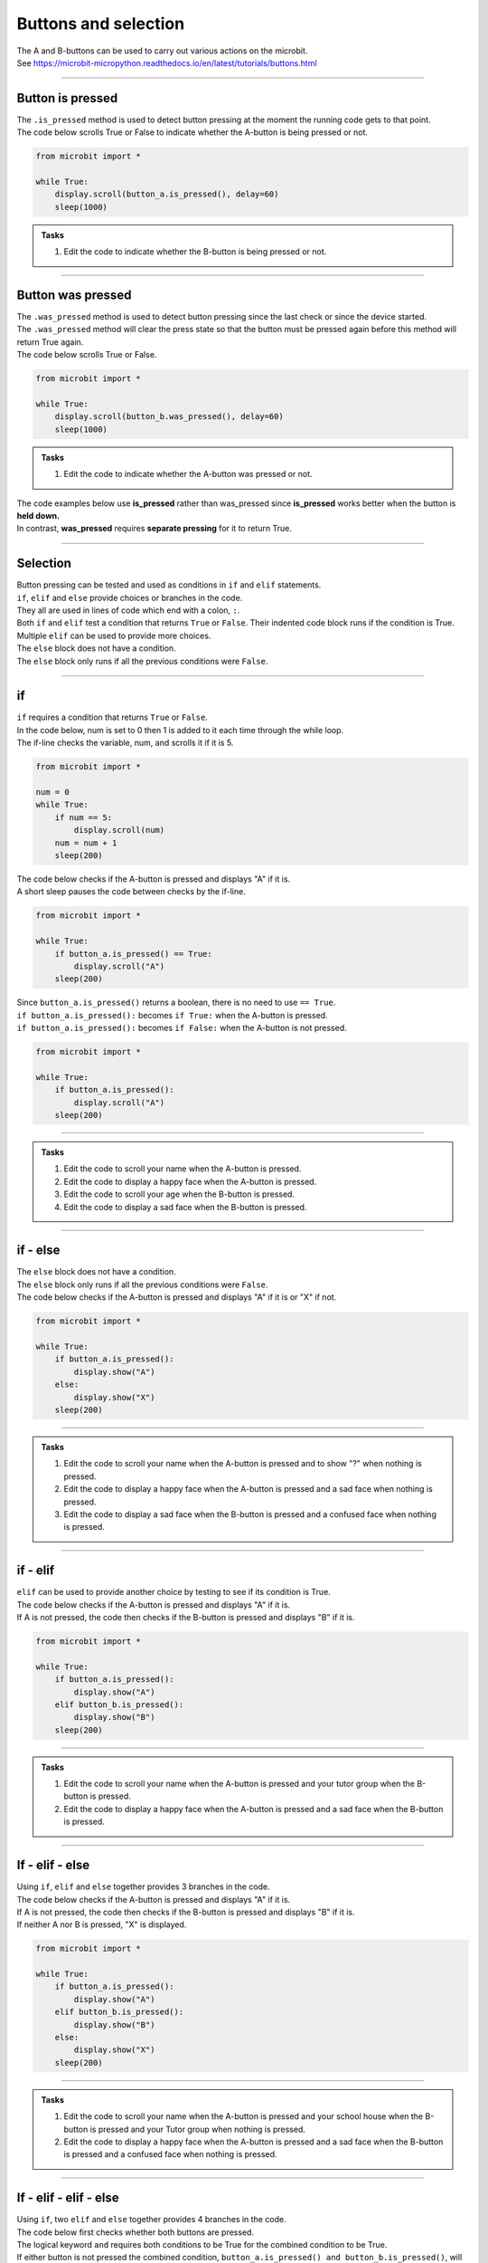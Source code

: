 ====================================================
Buttons and selection
====================================================

| The A and B-buttons can be used to carry out various actions on the microbit.
| See https://microbit-micropython.readthedocs.io/en/latest/tutorials/buttons.html

----

Button is pressed
----------------------------------------

| The ``.is_pressed`` method is used to detect button pressing at the moment the running code gets to that point.

.. py:function:: button_a.is_pressed()

    | returns ``True`` if the A-button is being pressed or ``False`` if not.

.. py:function:: button_b.is_pressed()

    | returns ``True`` if the B-button is being pressed or ``False`` if not.

| The code below scrolls True or False to indicate whether the A-button is being pressed or not.

.. code-block:: python

    from microbit import *

    while True:
        display.scroll(button_a.is_pressed(), delay=60)
        sleep(1000)


.. admonition:: Tasks

    #. Edit the code to indicate whether the B-button is being pressed or not.
    
    .. dropdown::
        :icon: codescan
        :color: primary
        :class-container: sd-dropdown-container

        .. tab-set::

            .. tab-item:: Q1

                Edit the code to indicate whether the B-button is being pressed or not.

                .. code-block:: python

                    from microbit import *

                    while True:
                        display.scroll(button_b.is_pressed(), delay=60)
                        sleep(1000)


----

Button was pressed
----------------------------------------

| The ``.was_pressed`` method is used to detect button pressing since the last check or since the device started.
| The ``.was_pressed`` method will clear the press state so that the button must be pressed again before this method will return True again. 

.. py:function:: button_a.was_pressed()

    | returns ``True`` if the A-button was pressed since the last check, or ``False`` if not.

.. py:function:: button_b.was_pressed()

    | returns ``True`` if the B-button was pressed since the last check, or ``False`` if not.

| The code below scrolls True or False.

.. code-block:: python

    from microbit import *

    while True:
        display.scroll(button_b.was_pressed(), delay=60)
        sleep(1000)



.. admonition:: Tasks

    #. Edit the code to indicate whether the A-button was pressed or not.
    
    .. dropdown::
        :icon: codescan
        :color: primary
        :class-container: sd-dropdown-container

        .. tab-set::

            .. tab-item:: Q1

                Edit the code to indicate whether the A-button was pressed or not.

                .. code-block:: python

                    from microbit import *

                    while True:
                        display.scroll(button_a.was_pressed(), delay=60)
                        sleep(1000)


| The code examples below use **is_pressed** rather than was_pressed since **is_pressed** works better when the button is **held down.**
| In contrast, **was_pressed** requires **separate pressing** for it to return True.

----

Selection
----------------------------------------

| Button pressing can be tested and used as conditions in ``if`` and ``elif`` statements.

| ``if``, ``elif`` and ``else`` provide choices or branches in the code.
| They all are used in lines of code which end with a colon, ``:``.
| Both ``if`` and ``elif`` test a condition that returns ``True`` or ``False``. Their indented code block runs if the condition is True.
| Multiple ``elif`` can be used to provide more choices.
| The ``else`` block does not have a condition.
| The ``else`` block only runs if all the previous conditions were ``False``.

----

if
----------------------------------------

.. image:: images/if.png
    :scale: 75 %
    :align: center

| ``if`` requires a condition that returns ``True`` or ``False``.

| In the code below, num is set to 0 then 1 is added to it each time through the while loop.
| The if-line checks the variable, num, and scrolls it if it is 5.


.. code-block:: python

    from microbit import *

    num = 0
    while True:
        if num == 5:
            display.scroll(num)
        num = num + 1
        sleep(200)

| The code below checks if the A-button is pressed and displays "A" if it is.
| A short sleep pauses the code between checks by the if-line.

.. code-block:: python

    from microbit import *

    while True:
        if button_a.is_pressed() == True:
            display.scroll("A")
        sleep(200)

| Since ``button_a.is_pressed()`` returns a boolean, there is no need to use ``== True``.
| ``if button_a.is_pressed():`` becomes ``if True:`` when the A-button is pressed.
| ``if button_a.is_pressed():`` becomes ``if False:`` when the A-button is not pressed.

.. code-block:: python

    from microbit import *

    while True:
        if button_a.is_pressed():
            display.scroll("A")
        sleep(200)

----

.. admonition:: Tasks

    #. Edit the code to scroll your name when the A-button is pressed.
    #. Edit the code to display a happy face when the A-button is pressed.
    #. Edit the code to scroll your age when the B-button is pressed.
    #. Edit the code to display a sad face when the B-button is pressed.

    .. dropdown::
        :icon: codescan
        :color: primary
        :class-container: sd-dropdown-container

        .. tab-set::

            .. tab-item:: Q1

                Edit the code to scroll your name when the A-button is pressed.

                .. code-block:: python

                    from microbit import *

                    while True:
                        if button_a.is_pressed():
                            display.scroll("name")
                        sleep(200)

            .. tab-item:: Q2

                Edit the code to display a happy face when the A-button is pressed.

                .. code-block:: python

                    from microbit import *

                    while True:
                        if button_a.is_pressed():
                            display.show(Image.HAPPY)
                        sleep(200)

            .. tab-item:: Q3

                Edit the code to scroll your age when the B-button is pressed.

                .. code-block:: python

                    from microbit import *

                    while True:
                        if button_b.is_pressed():
                            display.scroll(12)
                        sleep(200)

            .. tab-item:: Q4

                Edit the code to display a sad face when the B-button is pressed.

                .. code-block:: python

                    from microbit import *

                    while True:
                        if button_b.is_pressed():
                            display.show(Image.SAD)
                        sleep(200)
                                                                                 
----

if - else
----------------------------------------

.. image:: images/if_else.png
    :scale: 75 %
    :align: center


| The ``else`` block does not have a condition.
| The ``else`` block only runs if all the previous conditions were ``False``.

| The code below checks if the A-button is pressed and displays "A" if it is or "X" if not.

.. code-block:: python

    from microbit import *

    while True:
        if button_a.is_pressed():
            display.show("A")
        else:
            display.show("X")
        sleep(200)

----

.. admonition:: Tasks

    #. Edit the code to scroll your name when the A-button is pressed and to show "?" when nothing is pressed.
    #. Edit the code to display a happy face when the A-button is pressed and a sad face when nothing is pressed.
    #. Edit the code to display a sad face when the B-button is pressed and a confused face when nothing is pressed.
    
    .. dropdown::
        :icon: codescan
        :color: primary
        :class-container: sd-dropdown-container

        .. tab-set::

            .. tab-item:: Q1

                Edit the code to scroll your name when the A-button is pressed and to show "?" when nothing is pressed.

                .. code-block:: python

                    from microbit import *

                    while True:
                        if button_a.is_pressed():
                            display.scroll("name")
                        else:
                            display.show("?")
                        sleep(200)

            .. tab-item:: Q2

                Edit the code to display a happy face when the A-button is pressed and a sad face when nothing is pressed.

                .. code-block:: python

                    from microbit import *

                    while True:
                        if button_a.is_pressed():
                            display.show(Image.HAPPY)
                        else:
                            display.show(Image.SAD)
                        sleep(200)

            .. tab-item:: Q3

                Edit the code to display a sad face when the B-button is pressed and a confused face when nothing is pressed.

                .. code-block:: python

                    from microbit import *

                    while True:
                        if button_b.is_pressed():
                            display.show(Image.SAD)
                        else:
                            display.show(Image.CONFUSED)
                        sleep(200)

----

if - elif
----------------------------------------

.. image:: images/if_elif.png
    :scale: 75 %
    :align: center

| ``elif`` can be used to provide another choice by testing to see if its condition is True.
| The code below checks if the A-button is pressed and displays "A" if it is.
| If A is not pressed, the code then checks if the B-button is pressed and displays "B" if it is.

.. code-block:: python

    from microbit import *

    while True:
        if button_a.is_pressed():
            display.show("A")
        elif button_b.is_pressed():
            display.show("B")
        sleep(200)

----

.. admonition:: Tasks

    #. Edit the code to scroll your name when the A-button is pressed and your tutor group when the B-button is pressed.
    #. Edit the code to display a happy face when the A-button is pressed and a sad face when the B-button is pressed.
    
    .. dropdown::
        :icon: codescan
        :color: primary
        :class-container: sd-dropdown-container

        .. tab-set::

            .. tab-item:: Q1

                Edit the code to scroll your name when the A-button is pressed and your tutor group when the B-button is pressed.

                .. code-block:: python

                    from microbit import *

                    while True:
                        if button_a.is_pressed():
                            display.scroll("name")
                        elif button_b.is_pressed():
                            display.scroll("TG")
                        sleep(200)

            .. tab-item:: Q2

                Edit the code to display a happy face when the A-button is pressed and a sad face when the B-button is pressed.

                .. code-block:: python

                    from microbit import *

                    while True:
                        if button_a.is_pressed():
                            display.show(Image.HAPPY)
                        elif button_b.is_pressed():
                            display.show(Image.SAD)
                        sleep(200)


----

If - elif - else
----------------------------------------

.. image:: images/if_elif_else.png
    :scale: 75 %
    :align: center

| Using ``if``, ``elif`` and ``else`` together provides 3 branches in the code.
| The code below checks if the A-button is pressed and displays "A" if it is.
| If A is not pressed, the code then checks if the B-button is pressed and displays "B" if it is.
| If neither A nor B is pressed, "X" is displayed.

.. code-block:: python

    from microbit import *

    while True:
        if button_a.is_pressed():
            display.show("A")
        elif button_b.is_pressed():
            display.show("B")
        else:
            display.show("X")
        sleep(200)


----

.. admonition:: Tasks

    #. Edit the code to scroll your name when the A-button is pressed and your school house when the B-button is pressed and your Tutor group when nothing is pressed.
    #. Edit the code to display a happy face when the A-button is pressed and a sad face when the B-button is pressed and a confused face when nothing is pressed.

    .. dropdown::
        :icon: codescan
        :color: primary
        :class-container: sd-dropdown-container

        .. tab-set::

            .. tab-item:: Q1

                Edit the code to scroll your name when the A-button is pressed and your school house when the B-button is pressed and your Tutor group when nothing is pressed.

                .. code-block:: python

                    from microbit import *

                    while True:
                        if button_a.is_pressed():
                            display.scroll("name")
                        elif button_b.is_pressed():
                            display.scroll("house")
                        else:
                            display.scroll("TG")
                        sleep(200)

            .. tab-item:: Q2

                Edit the code to display a happy face when the A-button is pressed and a sad face when the B-button is pressed and a confused face when nothing is pressed.

                .. code-block:: python

                    from microbit import *

                    while True:
                        if button_a.is_pressed():
                            display.show(Image.HAPPY)
                        elif button_b.is_pressed():
                            display.show(Image.SAD)
                        else:
                            display.show(Image.CONFUSED)
                        sleep(200)
 
----

If - elif - elif - else
----------------------------------------

.. image:: images/if_elif_elif_else.png
    :scale: 75 %
    :align: center

| Using ``if``, two ``elif`` and ``else`` together provides 4 branches in the code.
| The code below first checks whether both buttons are pressed. 
| The logical keyword ``and`` requires both conditions to be True for the combined condition to be True.
| If either button is not pressed the combined condition, ``button_a.is_pressed() and button_b.is_pressed()``, will be False.


.. code-block:: python

    from microbit import *

    while True:
        if button_a.is_pressed() and button_b.is_pressed():
            display.show(Image.ARROW_N)
        elif button_a.is_pressed():
            display.show(Image.ARROW_W)
        elif button_b.is_pressed():
            display.show(Image.ARROW_E)
        else:
            display.show(Image.ARROW_S)
        sleep(100)


----

.. admonition:: Tasks

    #. Edit the code to scroll your favourite subject when both buttons are pressed together, your best subject when the A-button is pressed, your favourite sport when the B-button is pressed, and your favourite food when nothing is pressed.
    #. Edit the code to display a giraffe when both buttons are pressed, a duck when the A-button is pressed, a rabbit when the B-button is pressed and a snake when nothing is pressed.

    .. dropdown::
        :icon: codescan
        :color: primary
        :class-container: sd-dropdown-container

        .. tab-set::

            .. tab-item:: Q1

                Edit the code to scroll your favourite subject when both buttons are pressed together, your best subject when the A-button is pressed, your favourite sport when the B-button is pressed, and your favourite food when nothing is pressed.

                .. code-block:: python

                    from microbit import *

                    while True:
                        if button_a.is_pressed() and button_b.is_pressed():
                            display.scroll("digistem")
                        elif button_a.is_pressed():
                            display.scroll("maths")
                        elif button_b.is_pressed():
                            display.scroll("table tennis")
                        else:
                            display.scroll("chicken 5 spice")
                        sleep(100)

            .. tab-item:: Q2

                Edit the code to display a giraffe when both buttons are pressed, a duck when the A-button is pressed, a rabbit when the B-button is pressed and a snake when nothing is pressed.

                .. code-block:: python

                    from microbit import *

                    while True:
                        if button_a.is_pressed() and button_b.is_pressed():
                            display.show(Image.GIRAFFE)
                        elif button_a.is_pressed():
                            display.show(Image.DUCK)
                        elif button_b.is_pressed():
                            display.show(Image.RABBIT)
                        else:
                            display.show(Image.SNAKE)
                        sleep(100)

----

Changing values with A and B-buttons
----------------------------------------

| Use the A-button to increase a variable.
| Use the B-button to decrease a variable.
| In the code below, the ``delay_time`` variable is increased in steps of 10 by the A-button and decreased in steps of 10 by the B-button. Finally, text is scrolled with a delay of ``delay_time``.

.. code-block:: python

    from microbit import *

    delay_time = 80

    while True:
        if button_a.is_pressed():
            delay_time += 10
        elif button_b.is_pressed():
            delay_time -= 10
        else:
            sleep(100)
        display.scroll("ABC", delay=delay_time)    

| The code above fails when the delay_time goes below 0.
| The variable, ``delay_time``, can be restricted to a set range of values using the min and max functions.
| ``delay_time = min(400, delay_time + 10)`` prevents the ``delay_time`` from going above 400.
| ``delay_time = max(50, delay_time - 10)`` prevents the ``delay_time`` from going below 50.

.. code-block:: python

    from microbit import *

    delay_time = 80

    while True:
        if button_a.is_pressed():
            delay_time = min(400, delay_time + 10)
        elif button_b.is_pressed():
            delay_time = max(50, delay_time - 10)
        else:
            sleep(100)
        display.scroll("ABC", delay=delay_time)  

----

.. admonition:: Tasks

    #. Edit the code to adjust the scroll delay in steps of 25.
    #. Write code to alter a ``guess_number`` variable in steps of 1 by the buttons. Start the number at 5 and limit it to a minimum of 1 and a maximum of 9. Use was_pressed.
    #. Write code to alter a ``guess_number`` variable in steps of 1 by the buttons. Use both buttons to set the number and show it. Start the number at 5 and limit it to a minimum of 1 and a maximum of 9.

    .. dropdown::
        :icon: codescan
        :color: primary
        :class-container: sd-dropdown-container

        .. tab-set::

            .. tab-item:: Q1

                Edit the code to adjust the scroll delay in steps of 25.

                .. code-block:: python

                    from microbit import *

                    delay_time = 80

                    while True:
                        if button_a.is_pressed():
                            delay_time += 25
                        elif button_b.is_pressed():
                            delay_time -= 25
                        else:
                            sleep(100)
                        display.scroll("ABC", delay=delay_time) 


            .. tab-item:: Q2

                Write code to alter a ``guess_number`` variable in steps of 1 by the buttons. Start the number at 5 and limit it to a minimum of 1 and a maximum of 9. Use was_pressed.  

                .. code-block:: python

                    from microbit import *

                    guess_number = 5
                    step = 1

                    while True:
                        if button_a.was_pressed():
                            # limit max to 9
                            guess_number = min(9, guess_number + step)
                        elif button_b.was_pressed():
                            # limit minimum to 1
                            guess_number = max(1, guess_number - step)
                        else:
                            sleep(100)
                        display.show(guess_number)



            .. tab-item:: Q3

                Write code to alter a ``guess_number`` variable in steps of 1 by the buttons. Use both buttons to set the number and scroll it. Start the number at 5 and limit it to a minimum of 1 and a maximum of 9.

                .. code-block:: python

                    from microbit import *

                    guess_number = 5
                    while True:
                        if button_a.is_pressed() and button_b.is_pressed():
                            display.show(guess_number, delay=80)
                            # now start again
                            guess_number = 5
                        if button_a.was_pressed():
                            guess_number = min(9, guess_number + 1)
                        elif button_b.was_pressed():
                            guess_number = max(1, guess_number - 1)
                        else:
                            sleep(100)
                        display.show(guess_number, delay=80)
                        sleep(200)
